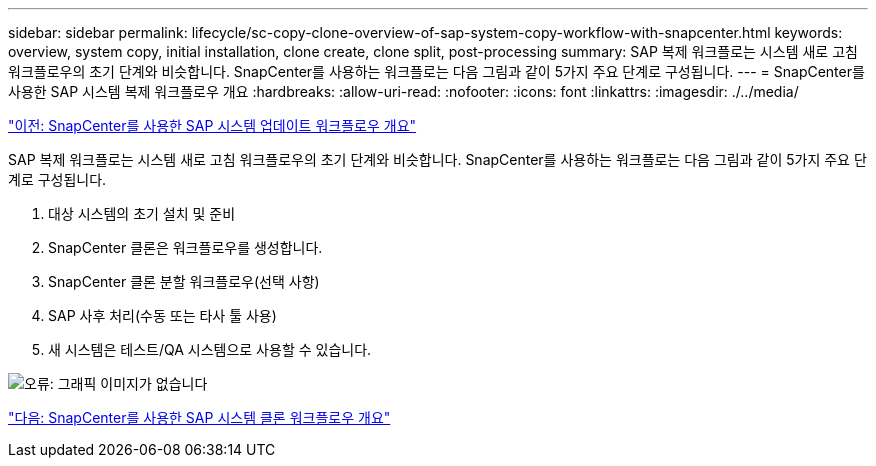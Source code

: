 ---
sidebar: sidebar 
permalink: lifecycle/sc-copy-clone-overview-of-sap-system-copy-workflow-with-snapcenter.html 
keywords: overview, system copy, initial installation, clone create, clone split, post-processing 
summary: SAP 복제 워크플로는 시스템 새로 고침 워크플로우의 초기 단계와 비슷합니다. SnapCenter를 사용하는 워크플로는 다음 그림과 같이 5가지 주요 단계로 구성됩니다. 
---
= SnapCenter를 사용한 SAP 시스템 복제 워크플로우 개요
:hardbreaks:
:allow-uri-read: 
:nofooter: 
:icons: font
:linkattrs: 
:imagesdir: ./../media/


link:sc-copy-clone-overview-of-sap-system-refresh-workflow-with-snapcenter.html["이전: SnapCenter를 사용한 SAP 시스템 업데이트 워크플로우 개요"]

SAP 복제 워크플로는 시스템 새로 고침 워크플로우의 초기 단계와 비슷합니다. SnapCenter를 사용하는 워크플로는 다음 그림과 같이 5가지 주요 단계로 구성됩니다.

. 대상 시스템의 초기 설치 및 준비
. SnapCenter 클론은 워크플로우를 생성합니다.
. SnapCenter 클론 분할 워크플로우(선택 사항)
. SAP 사후 처리(수동 또는 타사 툴 사용)
. 새 시스템은 테스트/QA 시스템으로 사용할 수 있습니다.


image:sc-copy-clone-image9.png["오류: 그래픽 이미지가 없습니다"]

link:sc-copy-clone-overview-of-sap-system-clone-workflow-with-snapcenter.html["다음: SnapCenter를 사용한 SAP 시스템 클론 워크플로우 개요"]
